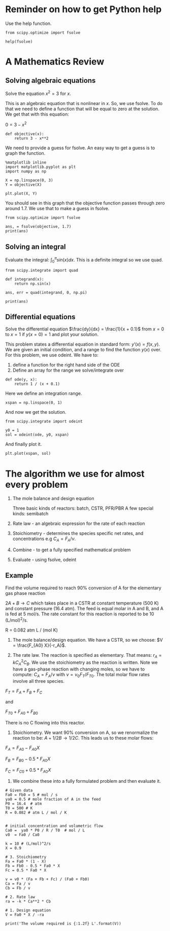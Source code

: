 #+OX-IPYNB-KEYWORD-METADATA: keywords
#+KEYWORDS: review

* Reminder on how to get Python help

Use the help function.

#+BEGIN_SRC ipython :session :results output drawer
from scipy.optimize import fsolve

help(fsolve)
#+END_SRC

#+RESULTS:
:RESULTS:
Help on function fsolve in module scipy.optimize.minpack:

fsolve(func, x0, args=(), fprime=None, full_output=0, col_deriv=0, xtol=1.49012e-08, maxfev=0, band=None, epsfcn=None, factor=100, diag=None)
    Find the roots of a function.
    
    Return the roots of the (non-linear) equations defined by
    ``func(x) = 0`` given a starting estimate.
    
    Parameters
    ----------
    func : callable ``f(x, *args)``
        A function that takes at least one (possibly vector) argument.
    x0 : ndarray
        The starting estimate for the roots of ``func(x) = 0``.
    args : tuple, optional
        Any extra arguments to `func`.
    fprime : callable(x), optional
        A function to compute the Jacobian of `func` with derivatives
        across the rows. By default, the Jacobian will be estimated.
    full_output : bool, optional
        If True, return optional outputs.
    col_deriv : bool, optional
        Specify whether the Jacobian function computes derivatives down
        the columns (faster, because there is no transpose operation).
    xtol : float, optional
        The calculation will terminate if the relative error between two
        consecutive iterates is at most `xtol`.
    maxfev : int, optional
        The maximum number of calls to the function. If zero, then
        ``100*(N+1)`` is the maximum where N is the number of elements
        in `x0`.
    band : tuple, optional
        If set to a two-sequence containing the number of sub- and
        super-diagonals within the band of the Jacobi matrix, the
        Jacobi matrix is considered banded (only for ``fprime=None``).
    epsfcn : float, optional
        A suitable step length for the forward-difference
        approximation of the Jacobian (for ``fprime=None``). If
        `epsfcn` is less than the machine precision, it is assumed
        that the relative errors in the functions are of the order of
        the machine precision.
    factor : float, optional
        A parameter determining the initial step bound
        (``factor * || diag * x||``).  Should be in the interval
        ``(0.1, 100)``.
    diag : sequence, optional
        N positive entries that serve as a scale factors for the
        variables.
    
    Returns
    -------
    x : ndarray
        The solution (or the result of the last iteration for
        an unsuccessful call).
    infodict : dict
        A dictionary of optional outputs with the keys:
    
        ``nfev``
            number of function calls
        ``njev``
            number of Jacobian calls
        ``fvec``
            function evaluated at the output
        ``fjac``
            the orthogonal matrix, q, produced by the QR
            factorization of the final approximate Jacobian
            matrix, stored column wise
        ``r``
            upper triangular matrix produced by QR factorization
            of the same matrix
        ``qtf``
            the vector ``(transpose(q) * fvec)``
    
    ier : int
        An integer flag.  Set to 1 if a solution was found, otherwise refer
        to `mesg` for more information.
    mesg : str
        If no solution is found, `mesg` details the cause of failure.
    
    See Also
    --------
    root : Interface to root finding algorithms for multivariate
    functions. See the 'hybr' `method` in particular.
    
    Notes
    -----
    ``fsolve`` is a wrapper around MINPACK's hybrd and hybrj algorithms.

:END:

* A Mathematics Review

** Solving algebraic equations

Solve the equation $x^2 = 3$ for $x$.

This is an algebraic equation that is nonlinear in $x$. So, we use fsolve. To do that we need to define a function that will be equal to zero at the solution. We get that with this equation:

$0 = 3 - x^2$

#+BEGIN_SRC ipython :session :results output drawer
def objective(x):
    return 3 - x**2
#+END_SRC

We need to provide a guess for fsolve. An easy way to get a guess is to graph the function.

#+BEGIN_SRC ipython :session :results output drawer
%matplotlib inline
import matplotlib.pyplot as plt
import numpy as np

X = np.linspace(0, 3)
Y = objective(X)

plt.plot(X, Y)
#+END_SRC

#+RESULTS:
:RESULTS:
[[file:ipython-inline-images/ob-ipython-9975f307f7f3f2ae244be326277db731.png]]
:END:

You should see in this graph that the objective function passes through zero around 1.7. We use that to make a guess in fsolve.

#+BEGIN_SRC ipython :session :results output drawer
from scipy.optimize import fsolve

ans, = fsolve(objective, 1.7)
print(ans)
#+END_SRC

#+RESULTS:
:RESULTS:
1.73205080757
:END:

** Solving an integral

Evaluate the integral: $\int_0^\pi sin(x) dx$. This is a definite integral so we use quad.

#+BEGIN_SRC ipython :session :results output drawer
from scipy.integrate import quad

def integrand(x):
    return np.sin(x)

ans, err = quad(integrand, 0, np.pi)

print(ans)
#+END_SRC

#+RESULTS:
:RESULTS:
2.0
:END:

** Differential equations

Solve the differential equation $\frac{dy}{dx} = \frac{1}{x + 0.1}$ from $x=0$ to $x=1$ if $y(x=0) = 1$ and plot your solution.

This problem states a differential equation in standard form: $y'(x) = f(x, y)$. We are given an initial condition, and a range to find the function $y(x)$ over. For this problem, we use odeint. We have to:

1. define a function for the right hand side of the ODE
2. Define an array for the range we solve/integrate over

#+BEGIN_SRC ipython :session :results output drawer
def ode(y, x):
    return 1 / (x + 0.1)
#+END_SRC

Here we define an integration range.

#+BEGIN_SRC ipython :session :results output drawer
xspan = np.linspace(0, 1)
#+END_SRC

And now we get the solution.

#+BEGIN_SRC ipython :session :results output drawer
from scipy.integrate import odeint

y0 = 1
sol = odeint(ode, y0, xspan)
#+END_SRC

And finally plot it.

#+BEGIN_SRC ipython :session :results output drawer
plt.plot(xspan, sol)
#+END_SRC

#+RESULTS:
:RESULTS:
[[file:ipython-inline-images/ob-ipython-f4db7646a5262c27071c64e1e849d882.png]]
:END:
* The algorithm we use for almost every problem

1. The mole balance and design equation

 Three basic kinds of reactors: batch, CSTR, PFR/PBR
 A few special kinds: semibatch

2. Rate law - an algebraic expression for the rate of each reaction

3. Stoichiometry - determines the species specific net rates, and concentrations
  e.g $C_A = F_A / \nu$.

4. Combine - to get a fully specified mathematical problem

5. Evaluate - using fsolve, odeint

** Example

Find the volume required to reach 90% conversion of A for the elementary gas phase reaction

$2A + B \rightarrow C$ which takes place in a CSTR at constant temperature (500 K) and constant pressure (16.4 atm). The feed is equal molar in A and B, and A is fed at 5 mol/s. The rate constant for this reaction is reported to be 10 (L/mol)^{2}/s.

R = 0.082 atm L / (mol K)

1. The mole balance/design equation. We have a CSTR, so we choose: $V = \frac{F_{A0} X}{-r_A}$.

2. The rate law. The reaction is specified as elementary. That means: $r_A = k C_A^2 C_B$. We use the stoichiometry as the reaction is written. Note we have a gas-phase reaction with changing moles, so we have to compute: $C_A = F_A / \nu$ with $\nu = \nu_0 F_T / F_{T0}$. The total molar flow rates involve all three species. 

$F_T = F_A + F_B + F_C$

and 

$F_{T0} + F_{A0} + F_{B0}$

There is no C flowing into this reactor.

3. Stoichiometry. We want 90% conversion on A, so we renormalize the reaction to be: $A + 1/2 B \rightarrow 1/2 C$. This leads us to these molar flows:

$F_A = F_{A0} - F_{A0} X$

$F_B = F_{B0} - 0.5 * F_{A0} X$

$F_C = F_{C0} + 0.5 * F_{A0} X$

4. We combine these into a fully formulated problem and then evaluate it.

#+BEGIN_SRC ipython :session :results output drawer
# Given data
Fa0 = Fb0 = 5 # mol / s
ya0 = 0.5 # mole fraction of A in the feed
P0 = 16.4  # atm
T0 = 500 # K
R = 0.082 # atm L / mol / K


# initial concentration and volumetric flow
Ca0 =  ya0 * P0 / R / T0  # mol / L
v0  = Fa0 / Ca0

k = 10 # (L/mol)^2/s
X = 0.9

# 3. Stoichiometry
Fa = Fa0 * (1 - X)
Fb = Fb0 - 0.5 * Fa0 * X
Fc = 0.5 * Fa0 * X

v = v0 * (Fa + Fb + Fc) / (Fa0 + Fb0)
Ca = Fa / v
Cb = Fb / v

# 2. Rate law
ra = -k * Ca**2 * Cb

# 1. Design equation
V = Fa0 * X / -ra

print('The volume required is {:1.2f} L'.format(V))
#+END_SRC

#+RESULTS:
:RESULTS:
The volume required is 1701.56 L
:END:
